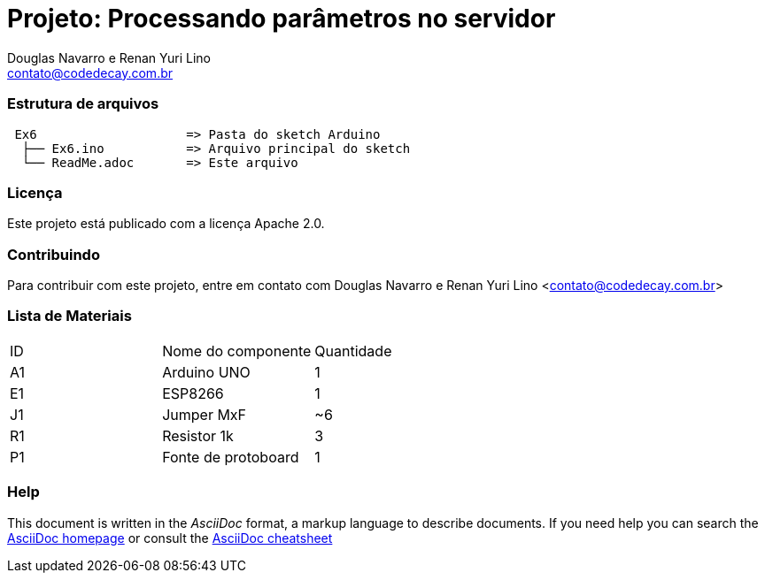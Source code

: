 :Project: Processando parâmetros no servidor
:Author: Douglas Navarro e Renan Yuri Lino
:Email: contato@codedecay.com.br
:Date: 24/02/2018
:Revision: 0.2
:License: Apache 2.0

= Projeto: {Project}

=== Estrutura de arquivos

....
 Ex6                    => Pasta do sketch Arduino
  ├── Ex6.ino           => Arquivo principal do sketch
  └── ReadMe.adoc       => Este arquivo
....

=== Licença
Este projeto está publicado com a licença {License}.

=== Contribuindo
Para contribuir com este projeto, entre em contato com {Author} <{Email}>

=== Lista de Materiais

|===
| ID | Nome do componente  | Quantidade
| A1 | Arduino UNO         | 1
| E1 | ESP8266             | 1
| J1 | Jumper MxF          | ~6
| R1 | Resistor 1k         | 3
| P1 | Fonte de protoboard | 1
|===


=== Help
This document is written in the _AsciiDoc_ format, a markup language to describe documents.
If you need help you can search the http://www.methods.co.nz/asciidoc[AsciiDoc homepage]
or consult the http://powerman.name/doc/asciidoc[AsciiDoc cheatsheet]
